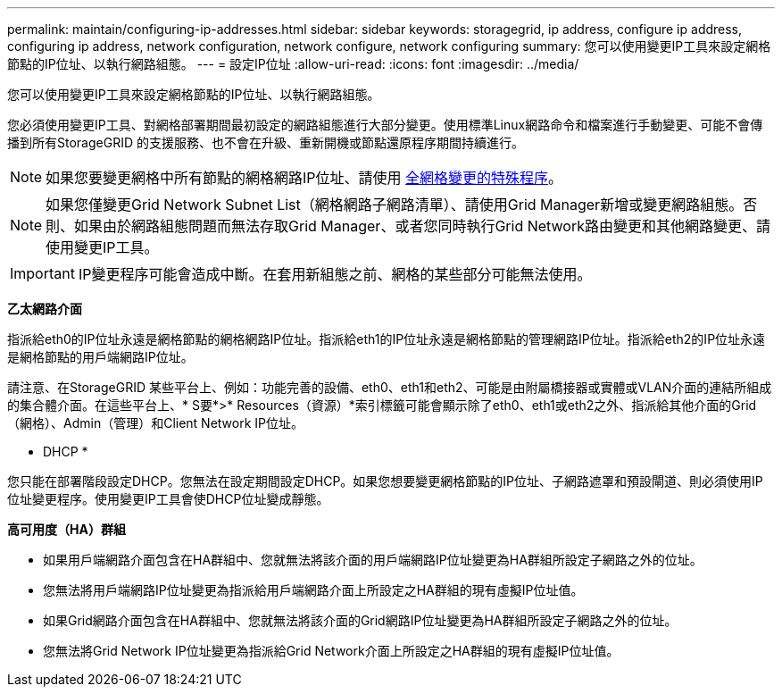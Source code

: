 ---
permalink: maintain/configuring-ip-addresses.html 
sidebar: sidebar 
keywords: storagegrid, ip address, configure ip address, configuring ip address, network configuration, network configure, network configuring 
summary: 您可以使用變更IP工具來設定網格節點的IP位址、以執行網路組態。 
---
= 設定IP位址
:allow-uri-read: 
:icons: font
:imagesdir: ../media/


[role="lead"]
您可以使用變更IP工具來設定網格節點的IP位址、以執行網路組態。

您必須使用變更IP工具、對網格部署期間最初設定的網路組態進行大部分變更。使用標準Linux網路命令和檔案進行手動變更、可能不會傳播到所有StorageGRID 的支援服務、也不會在升級、重新開機或節點還原程序期間持續進行。


NOTE: 如果您要變更網格中所有節點的網格網路IP位址、請使用 xref:changing-ip-addresses-and-mtu-values-for-all-nodes-in-grid.adoc[全網格變更的特殊程序]。


NOTE: 如果您僅變更Grid Network Subnet List（網格網路子網路清單）、請使用Grid Manager新增或變更網路組態。否則、如果由於網路組態問題而無法存取Grid Manager、或者您同時執行Grid Network路由變更和其他網路變更、請使用變更IP工具。


IMPORTANT: IP變更程序可能會造成中斷。在套用新組態之前、網格的某些部分可能無法使用。

*乙太網路介面*

指派給eth0的IP位址永遠是網格節點的網格網路IP位址。指派給eth1的IP位址永遠是網格節點的管理網路IP位址。指派給eth2的IP位址永遠是網格節點的用戶端網路IP位址。

請注意、在StorageGRID 某些平台上、例如：功能完善的設備、eth0、eth1和eth2、可能是由附屬橋接器或實體或VLAN介面的連結所組成的集合體介面。在這些平台上、* S要*>* Resources（資源）*索引標籤可能會顯示除了eth0、eth1或eth2之外、指派給其他介面的Grid（網格）、Admin（管理）和Client Network IP位址。

* DHCP *

您只能在部署階段設定DHCP。您無法在設定期間設定DHCP。如果您想要變更網格節點的IP位址、子網路遮罩和預設閘道、則必須使用IP位址變更程序。使用變更IP工具會使DHCP位址變成靜態。

*高可用度（HA）群組*

* 如果用戶端網路介面包含在HA群組中、您就無法將該介面的用戶端網路IP位址變更為HA群組所設定子網路之外的位址。
* 您無法將用戶端網路IP位址變更為指派給用戶端網路介面上所設定之HA群組的現有虛擬IP位址值。
* 如果Grid網路介面包含在HA群組中、您就無法將該介面的Grid網路IP位址變更為HA群組所設定子網路之外的位址。
* 您無法將Grid Network IP位址變更為指派給Grid Network介面上所設定之HA群組的現有虛擬IP位址值。

